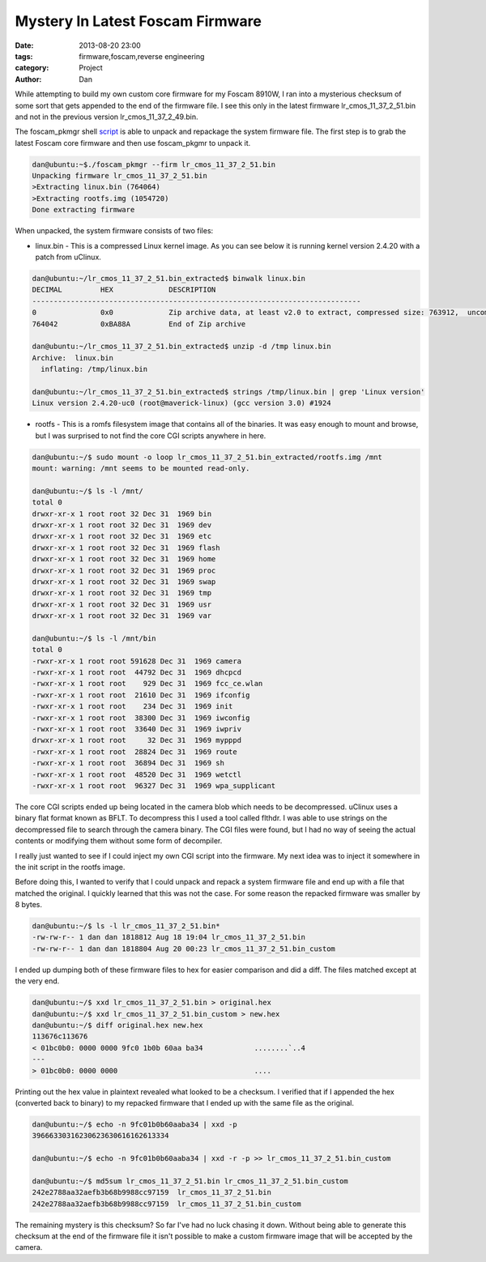 Mystery In Latest Foscam Firmware
##########################################

:date: 2013-08-20 23:00
:tags: firmware,foscam,reverse engineering
:category: Project
:author: Dan

While attempting to build my own custom core firmware for my Foscam 8910W, I ran into a mysterious checksum of some sort that gets appended to the end of the firmware file. I see this only in the latest firmware lr_cmos_11_37_2_51.bin and not in the previous version lr_cmos_11_37_2_49.bin.

The foscam_pkmgr shell script_ is able to unpack and repackage the system firmware file. The first step is to grab the latest Foscam core firmware and then use foscam_pkgmr to unpack it.

.. _script: https://github.com/moldov/webui/blob/master/foscam_pkmgr

.. code-block:: text

	dan@ubuntu:~$./foscam_pkmgr --firm lr_cmos_11_37_2_51.bin
	Unpacking firmware lr_cmos_11_37_2_51.bin
	>Extracting linux.bin (764064)
	>Extracting rootfs.img (1054720)
	Done extracting firmware

When unpacked, the system firmware consists of two files:

- linux.bin - This is a compressed Linux kernel image. As you can see below it is running kernel version 2.4.20 with a patch from uClinux.

.. code-block:: text

	dan@ubuntu:~/lr_cmos_11_37_2_51.bin_extracted$ binwalk linux.bin 
	DECIMAL   	HEX       	DESCRIPTION
	-----------------------------------------------------------------------------
	0         	0x0       	Zip archive data, at least v2.0 to extract, compressed size: 763912,  uncompressed size: 1539496, name: "linux.bin"  
	764042    	0xBA88A   	End of Zip archive

	dan@ubuntu:~/lr_cmos_11_37_2_51.bin_extracted$ unzip -d /tmp linux.bin
	Archive:  linux.bin
	  inflating: /tmp/linux.bin           

	dan@ubuntu:~/lr_cmos_11_37_2_51.bin_extracted$ strings /tmp/linux.bin | grep 'Linux version'
	Linux version 2.4.20-uc0 (root@maverick-linux) (gcc version 3.0) #1924 
	

- rootfs - This is a romfs filesystem image that contains all of the binaries. It was easy enough to mount and browse, but I was surprised to not find the core CGI scripts anywhere in here.

.. code-block:: text

	dan@ubuntu:~/$ sudo mount -o loop lr_cmos_11_37_2_51.bin_extracted/rootfs.img /mnt
	mount: warning: /mnt seems to be mounted read-only.

	dan@ubuntu:~/$ ls -l /mnt/
	total 0
	drwxr-xr-x 1 root root 32 Dec 31  1969 bin
	drwxr-xr-x 1 root root 32 Dec 31  1969 dev
	drwxr-xr-x 1 root root 32 Dec 31  1969 etc
	drwxr-xr-x 1 root root 32 Dec 31  1969 flash
	drwxr-xr-x 1 root root 32 Dec 31  1969 home
	drwxr-xr-x 1 root root 32 Dec 31  1969 proc
	drwxr-xr-x 1 root root 32 Dec 31  1969 swap
	drwxr-xr-x 1 root root 32 Dec 31  1969 tmp
	drwxr-xr-x 1 root root 32 Dec 31  1969 usr
	drwxr-xr-x 1 root root 32 Dec 31  1969 var

	dan@ubuntu:~/$ ls -l /mnt/bin
	total 0
	-rwxr-xr-x 1 root root 591628 Dec 31  1969 camera
	-rwxr-xr-x 1 root root  44792 Dec 31  1969 dhcpcd
	-rwxr-xr-x 1 root root    929 Dec 31  1969 fcc_ce.wlan
	-rwxr-xr-x 1 root root  21610 Dec 31  1969 ifconfig
	-rwxr-xr-x 1 root root    234 Dec 31  1969 init
	-rwxr-xr-x 1 root root  38300 Dec 31  1969 iwconfig
	-rwxr-xr-x 1 root root  33640 Dec 31  1969 iwpriv
	drwxr-xr-x 1 root root     32 Dec 31  1969 mypppd
	-rwxr-xr-x 1 root root  28824 Dec 31  1969 route
	-rwxr-xr-x 1 root root  36894 Dec 31  1969 sh
	-rwxr-xr-x 1 root root  48520 Dec 31  1969 wetctl
	-rwxr-xr-x 1 root root  96327 Dec 31  1969 wpa_supplicant

The core CGI scripts ended up being located in the camera blob which needs to be decompressed. uClinux uses a binary flat format known as BFLT. To decompress this I used a tool called flthdr. I was able to use strings on the decompressed file to search through the camera binary. The CGI files were found, but I had no way of seeing the actual contents or modifying them without some form of decompiler.

I really just wanted to see if I could inject my own CGI script into the firmware. My next idea was to inject it somewhere in the init script in the rootfs image.

Before doing this, I wanted to verify that I could unpack and repack a system firmware file and end up with a file that matched the original. I quickly learned that this was not the case. For some reason the repacked firmware was smaller by 8 bytes.

.. code-block:: text

	dan@ubuntu:~/$ ls -l lr_cmos_11_37_2_51.bin*
	-rw-rw-r-- 1 dan dan 1818812 Aug 18 19:04 lr_cmos_11_37_2_51.bin
	-rw-rw-r-- 1 dan dan 1818804 Aug 20 00:23 lr_cmos_11_37_2_51.bin_custom

I ended up dumping both of these firmware files to hex for easier comparison and did a diff. The files matched except at the very end.

.. code-block:: text

	dan@ubuntu:~/$ xxd lr_cmos_11_37_2_51.bin > original.hex
	dan@ubuntu:~/$ xxd lr_cmos_11_37_2_51.bin_custom > new.hex
	dan@ubuntu:~/$ diff original.hex new.hex 
	113676c113676
	< 01bc0b0: 0000 0000 9fc0 1b0b 60aa ba34            ........`..4
	---
	> 01bc0b0: 0000 0000                                ....

Printing out the hex value in plaintext revealed what looked to be a checksum. I verified that if I appended the hex (converted back to binary) to my repacked firmware that I ended up with the same file as the original. 

.. code-block:: text

	dan@ubuntu:~/$ echo -n 9fc01b0b60aaba34 | xxd -p
	39666330316230623630616162613334

	dan@ubuntu:~/$ echo -n 9fc01b0b60aaba34 | xxd -r -p >> lr_cmos_11_37_2_51.bin_custom

	dan@ubuntu:~/$ md5sum lr_cmos_11_37_2_51.bin lr_cmos_11_37_2_51.bin_custom
	242e2788aa32aefb3b68b9988cc97159  lr_cmos_11_37_2_51.bin
	242e2788aa32aefb3b68b9988cc97159  lr_cmos_11_37_2_51.bin_custom

The remaining mystery is this checksum? So far I've had no luck chasing it down. Without being able to generate this checksum at the end of the firmware file it isn't possible to make a custom firmware image that will be accepted by the camera.
